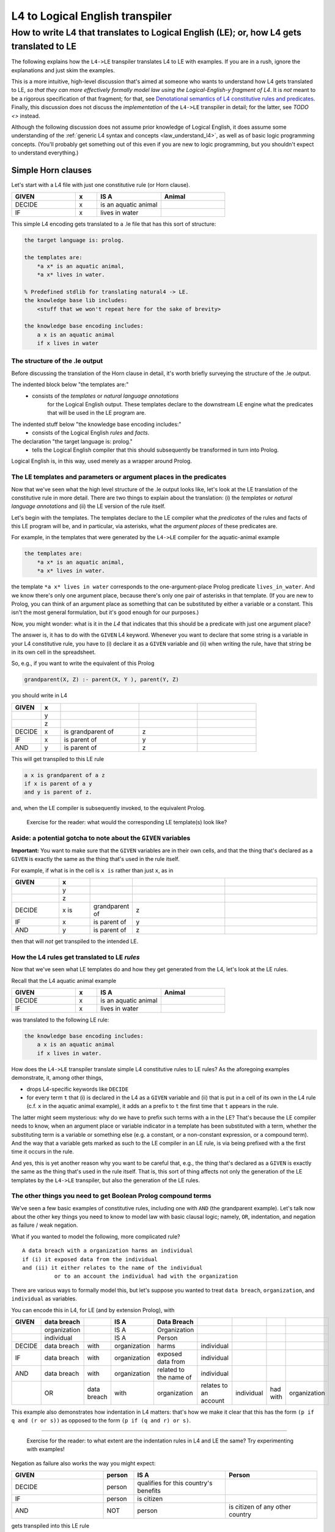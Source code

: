 ================================
L4 to Logical English transpiler
================================

How to write L4 that translates to Logical English (LE); or, how L4 gets translated to LE
=========================================================================================

The following explains how the ``L4->LE`` transpiler translates L4 to LE with examples. 
If you are in a rush, ignore the explanations and just skim the examples.

This is a more intuitive, high-level discussion that's aimed at someone who wants to understand how L4 gets translated to LE, *so that they can more effectively formally model law using the Logical-English-y fragment of L4*.
It is *not* meant to be a rigorous specification of that fragment; for that, see
`Denotational semantics of L4 constitutive rules and predicates <https://www.overleaf.com/9757591584pqqqyhhrxbpq#6a4a4a>`_.
Finally, this discussion does not discuss the *implementation* of the ``L4->LE`` transpiler in detail; for the latter, see `TODO <>` instead.

Although the following discussion does not assume prior knowledge of Logical English, it does assume some understanding 
of the :ref:`generic L4 syntax and concepts <law_understand_l4>`, as well as 
of basic logic programming concepts. (You'll probably get something out of this even if you are new to logic programming, but you shouldn't expect to understand everything.)

Simple Horn clauses
-------------------

Let's start with a L4 file with just one constitutive rule (or Horn clause).

.. csv-table::
    :header: "GIVEN", "x", "IS A", "Animal"
    :widths: 15, 5, 15, 15

    "DECIDE", "x", "is an aquatic animal",
    "IF", "x", "lives in water"

This simple L4 encoding gets translated to a .le file that has this sort of structure:

.. code-block:: le

    the target language is: prolog.

    the templates are:
        *a x* is an aquatic animal,
        *a x* lives in water.

    % Predefined stdlib for translating natural4 -> LE.
    the knowledge base lib includes:
        <stuff that we won't repeat here for the sake of brevity>

    the knowledge base encoding includes:
        a x is an aquatic animal
        if x lives in water


The structure of the .le output
^^^^^^^^^^^^^^^^^^^^^^^^^^^^^^^

Before discussing the translation of the Horn clause in detail, it's worth briefly surveying the structure of the .le output.

The indented block below "the templates are:" 
    - consists of the *templates* or *natural language annotations*
        for the Logical English output. These templates declare to the downstream LE engine what the predicates
        that will be used in the LE program are.

The indented stuff below "the knowledge base encoding includes:"
    - consists of the Logical English *rules* and *facts*.

The declaration "the target language is: prolog." 
    - tells the Logical English compiler that this should subsequently be transformed in turn into Prolog. 

Logical English is, in this way, used merely as a wrapper around Prolog.

The LE templates and parameters or argument places in the predicates
^^^^^^^^^^^^^^^^^^^^^^^^^^^^^^^^^^^^^^^^^^^^^^^^^^^^^^^^^^^^^^^^^^^^

Now that we've seen what the high level structure of the .le output looks like, 
let's look at the LE translation of the constitutive rule in more detail. There are two things to explain about the translation:
(i) the *templates* or *natural language annotations* and (ii) the LE version of the rule itself.

Let's begin with the templates. The templates declare to the LE compiler 
what the *predicates* of the rules and facts of this LE program will be, 
and in particular, via asterisks, what the *argument places* of these predicates are.

For example, in the templates that were generated by the ``L4->LE`` compiler for the aquatic-animal example

.. code-block:: le

    the templates are:
        *a x* is an aquatic animal,
        *a x* lives in water.

the template ``*a x* lives in water`` corresponds to the 
one-argument-place Prolog predicate ``lives_in_water``. 
And we know there's only one argument place, 
because there's only one pair of asterisks in that template.
(If you are new to Prolog, you can think of an argument place
as something that can be substituted by either a variable or a constant. This isn't the most general formulation, but it's good enough for our purposes.)

Now, you might wonder: what is it in the *L4* that indicates that this should be a predicate
with just one argument place? 

The answer is, it has to do with the ``GIVEN`` L4 keyword. Whenever you want to 
declare that some string is a variable in your L4 constitutive rule, 
you have to (i) declare it as a ``GIVEN`` variable 
and (ii) when writing the rule, have that string be in its own cell in the spreadsheet.

So, e.g., if you want to write the equivalent of this Prolog

.. code-block:: prolog
    
    grandparent(X, Z) :- parent(X, Y ), parent(Y, Z)

you should write in L4

.. csv-table::
   :header: "GIVEN", "x", "", "", 
   :widths: 15, 10, 40, 30, 30

   "", "y", "", "", 
   "", "z", "", "", 
   "DECIDE", "x", "is grandparent of", "z"
   "IF", "x", "is parent of", "y"
   "AND", "y", "is parent of", "z"

This will get transpiled to this LE rule

.. code-block:: le

    a x is grandparent of a z
    if x is parent of a y
    and y is parent of z.

and, when the LE compiler is subsequently invoked, to the equivalent Prolog.

    Exercise for the reader: what would the corresponding LE template(s) look like?

Aside: a potential gotcha to note about the ``GIVEN`` variables
^^^^^^^^^^^^^^^^^^^^^^^^^^^^^^^^^^^^^^^^^^^^^^^^^^^^^^^^^^^^^^^

**Important:** You want to make sure that the ``GIVEN`` variables are in their own cells, 
and that the thing that's declared as a ``GIVEN`` 
is exactly the same as the thing that's used in the rule itself. 

For example, if what is in the cell is ``x is`` rather than just ``x``, as in

.. csv-table::
   :header: "GIVEN", "x", "", "", 
   :widths: 15, 10, 10, 30, 30

   "", "y", "", "", 
   "", "z", "", "", 
   "DECIDE", "x is", "grandparent of", "z"
   "IF", "x", "is parent of", "y"
   "AND", "y", "is parent of", "z"

then that will *not* get transpiled to the intended LE.

How the L4 rules get translated to LE *rules*
^^^^^^^^^^^^^^^^^^^^^^^^^^^^^^^^^^^^^^^^^^^^^

Now that we've seen what LE templates do and how they get generated from the L4, let's look at the LE rules.

Recall that the L4 aquatic animal example

.. csv-table::
    :header: "GIVEN", "x", "IS A", "Animal"
    :widths: 15, 5, 15, 15

    "DECIDE", "x", "is an aquatic animal",
    "IF", "x", "lives in water"


was translated to the following LE rule:

.. code-block:: le

    the knowledge base encoding includes:
        a x is an aquatic animal
        if x lives in water.


How does the ``L4->LE`` transpiler translate simple L4 constitutive rules to LE rules? As the aforegoing examples demonstrate, it, among other things,

- drops L4-specific keywords like ``DECIDE`` 

- for every term ``t`` that (i) is declared in the L4 as a ``GIVEN`` variable and (ii) that is put in a cell of its own in the L4 rule (c.f. ``x`` in the aquatic animal example), it adds an ``a`` prefix to ``t`` the first time that ``t`` appears in the rule.

The latter might seem mysterious: why do we have to prefix such terms with ``a`` in the LE? That's because the LE compiler needs to know, when an argument place or variable indicator in a template has been substituted with a term, whether the substituting term is a variable or something else (e.g. a constant, or a non-constant expression, or a compound term). And the way that a variable gets marked as such to the LE compiler in an LE rule, is via being prefixed with ``a`` the first time it occurs in the rule. 

And yes, this is yet another reason why you want to be careful that, e.g.,
the thing that's declared as a ``GIVEN`` 
is exactly the same as the thing that's used in the rule itself. 
That is, this sort of thing affects not only the generation of the LE templates by the ``L4->LE`` transpiler, but also the generation of the LE rules.


The other things you need to get Boolean Prolog compound terms
^^^^^^^^^^^^^^^^^^^^^^^^^^^^^^^^^^^^^^^^^^^^^^^^^^^^^^^^^^^^^^

We've seen a few basic examples of constitutive rules, including one with ``AND`` (the grandparent example). Let's talk now about the other key things you need to know to model law with basic clausal logic; namely, ``OR``, indentation, and negation as failure / weak negation.

What if you wanted to model the following, more complicated rule?

::

  A data breach with a organization harms an individual 
  if (i) it exposed data from the individual 
  and (ii) it either relates to the name of the individual 
            or to an account the individual had with the organization

There are various ways to formally model this, but let's suppose 
you wanted to treat ``data breach``, ``organization``, and ``individual`` as variables.

You can encode this in L4, for LE (and by extension Prolog), with

+--------+--------------+-------------+--------------+------------------------+-----------------------+------------+----------+--------------+
| GIVEN  | data breach  |             | IS A         | Data Breach            |                       |            |          |              |
+========+==============+=============+==============+========================+=======================+============+==========+==============+
|        | organization |             | IS A         | Organization           |                       |            |          |              |
+--------+--------------+-------------+--------------+------------------------+-----------------------+------------+----------+--------------+
|        | individual   |             | IS A         | Person                 |                       |            |          |              |
+--------+--------------+-------------+--------------+------------------------+-----------------------+------------+----------+--------------+
| DECIDE | data breach  | with        | organization | harms                  | individual            |            |          |              |
+--------+--------------+-------------+--------------+------------------------+-----------------------+------------+----------+--------------+
| IF     | data breach  | with        | organization | exposed data from      | individual            |            |          |              |
+--------+--------------+-------------+--------------+------------------------+-----------------------+------------+----------+--------------+
| AND    | data breach  | with        | organization | related to the name of | individual            |            |          |              |
+--------+--------------+-------------+--------------+------------------------+-----------------------+------------+----------+--------------+
|        | OR           | data breach | with         | organization           | relates to an account | individual | had with | organization |
+--------+--------------+-------------+--------------+------------------------+-----------------------+------------+----------+--------------+

This example also demonstrates how indentation in L4 matters: 
that's how we make it clear that this has the form ``(p if q and (r or s))`` 
as opposed to the form ``(p if (q and r) or s)``.

--------------

    Exercise for the reader: to what extent are the indentation rules in L4 and LE the same? Try experimenting with examples!


Negation as failure also works the way you might expect:

.. csv-table::
    :header: "GIVEN", "person", "IS A", "Person"
    :widths: 15, 5, 15, 15

    "DECIDE", "person", "qualifies for this country's benefits",
    "IF", "person", "is citizen"
    "AND", "NOT", "person", "is citizen of any other country"


gets transpiled into this LE rule 

.. code-block:: le

    a person qualifies for this country's benefits
    if person is citizen
    and it is not the case that 
        person is citizen of any other country.

--------------

    Exercise for the reader: what would the corresponding LE template(s) look like?

Working with dates when transpiling to LE (in broad brush strokes)
------------------------------------------------------------------

You'll want to be able to work with dates in a 'first-class' way,
when modelling contracts and legislation. Fortunately, the ``L4->LE`` transpiler allows you to write L4 constitutive rules 
that involve dates. For example, suppose that you're administering a grant with an application deadline of 2023-10-30:

+---------------------+----------------------------------+-------------------+--------------+
| GIVEN               | date of application              |                   |              |
+=====================+==================================+===================+==============+
| DECIDE              | you do not qualify for our       |                   |              |
|                     | fabulous grant                   |                   |              |
+---------------------+----------------------------------+-------------------+--------------+
| IF                  | date of application              | is after          | 2023-10-30   |
+---------------------+----------------------------------+-------------------+--------------+

(Note that dates must be in YY-MM-DD format.)

This gets transformed to this Logical English rule

.. code-block:: le

  you do not qualify for our fabulous grant
  if a date of application is after 2023-10-30.
  
before being handled in turn by Joe Watt's date-related Logical English predicates `(see our fork of Logical English) <https://github.com/smucclaw/LogicalEnglish/pull/8>`_ 
and `Prolog date library <https://github.com/smucclaw/LogicalEnglish/blob/main/declarative_date_time/declarative_date_time.pl>`_.

We just discussed *after*, but there's also *within* and *before*.
You can also ask whether a date is a certain number of days or weeks or months before/after/within some other date;
for more information on those predicates, or on how the date-related functionality works, see
`Denotational semantics of L4 constitutive rules and predicates <https://www.overleaf.com/9757591584pqqqyhhrxbpq#6a4a4a>`_.


An interlude on ``IS`` and "is"
-------------------------------

IS as in term equality
^^^^^^^^^^^^^^^^^^^^^^^^

We often want to be able to check if some term is really some other term. For example, how would you encode in the LE fragment of L4 that an income source is taxable if the income source is profits or is investment dividends? 

For this, you would use the uppercase ``IS`` L4 keyword:

.. csv-table::
   :header: "GIVEN", "income source", "", ""
   :widths: 10, 25, 20, 20

   "DECIDE", "income source", "is taxable", ""
   "IF", "income source", "IS", "profits"
   "OR", "income source", "IS", "investment dividends"

This example, though short, is subtle. 

The most important thing to note is that you have to use ``IS`` and not the lowercase ``is`` when checking if income source is the same term as profits or investment dividends, and you have to put the ``IS`` in its own cell.

By contrast, in "DECIDE income source is taxable," we want to stick with the lowercase "is", since what we are really saying there is the Prolog ``is_taxable(X)`` --- the "is" there is part of the predicate, and not a term equality operator. (And to make things clearer, though this is not required by the transpiler, when the "is" is really part of the predicate, we should group the "is" in the same cell as the rest of the predicate rather than by itself, as in the example above.)

``t_1 IS NOT t_2``
^^^^^^^^^^^^^^^^^^^

Relatedly, you might want to check that some term is *not* some other term. You can do this with ``IS NOT``, where the ``IS`` and ``NOT`` must be broken up into separate cells (that are next to each other).

TODO: Ideally add example

``t_1 IS IN t_2``
^^^^^^^^^^^^^^^^^

TODO: Example + discussion

Doing arithmetic in L4, with LE as the target  
---------------------------------------------

Again, let's approach this with examples. Suppose you're trying to operationalize the following bank regulations regarding an upcoming higher-than-usual interest rates promotion:

    If a customer has stashed at least $3,000 with us across their current and savings accounts --- i.e., if what we might call the *total balances*, or the sum of what they have in savings and in their current account, is at least $3,000 --- then they qualify for this interest-rates promotion. 

How would you express this in the LE fragment of L4?

Here's one approach:

.. csv-table::
   :header: "GIVEN", "customer", "", "", ""
   :widths: 10, 20, 20, 20, 20

   "", "funds in current account", "", "", ""
   "", "savings", "", "", ""
   "", "total balances", "", "", ""
   "DECIDE", "customer", "qualifies for higher interest rate promotion", "", ""
   "IF", "customer's", "curr acc funds", "is", "funds in current account"
   "AND", "customer's", "savings acc funds", "is", "savings"
   "AND", "total balances", "IS", "SUM", "funds in current account"
   "", "", "", "", "savings"
   "AND", "total balances", ">=", "3000", ""

This gets transpiled to this LE rule

.. code-block:: le

    a customer qualifies for higher interest rate promotion
    if customer's curr acc funds is a funds in current account
    and customer's savings acc funds is a savings
    and a total balances is the sum of [funds in current account, savings]
    and total balances >= 3000.


You can test that this does what we expect, with the VSCode Logical English extension, by adding the following to the outputted ``.le`` file and querying with the query ``q`` and scenario ``test``.

.. code-block:: le

    scenario test is:
      alice's curr acc funds is 5000.
      alice's savings acc funds is 10.
      bob's curr acc funds is 40.
      bob's savings acc funds is 100.

    query q is:
      which customer qualifies for higher interest rate promotion.


There are a couple of things to note about this example.

First, the ``X's F is value`` pattern corresponds conceptually to entity-attribute-value triples. This pattern is a convenient way to to work with classes or data types in the Logical-English and JSON-Schema fragments of L4; see :doc:`Web form <webform>` for more details.

Second, the key bit of syntax you need for summing up things is, well, ``SUM`` (these keywords will tend to be capitalized in L4). As the example shows, ``SUM`` takes arguments vertically in L4. Note, as the transpiled output suggests, that it can take an arbitrary number of arguments --- it's not limited to two arguments.

Other arithmetic-related predicates
^^^^^^^^^^^^^^^^^^^^^^^^^^^^^^^^^^^^

Other arithmetic-related predicates include:

- ``t IS MAX t_1 t_2 ... t_n``
- ``t IS MIN t_1 t_2 ... t_n``
- ``t IS PRODUCT t_1 t_2 ... t_n``

The syntactic transformations from L4 to LE for these predicates are similar to what we saw with ``t IS SUM t_1 t_2 ... t_n``.

There are also 
- ``t IS MAX x where φ(x)``
- ``t IS MAX x where φ(x)``
- ``t IS SUM x where φ(x)``

These get translated somewhat differently. For example, consider a scenario where you want to sum across all the taxable income that a person has earned from various income sources; suppose for simplicity that an income source is taxable if it's profits or investment dividends.  


.. csv-table:: sum_where_phi
   :file: ../csv_examples/sum_phi_x.csv
   :header-rows: 1


gets transpiled to these LE rules:

.. code-block:: le

    the knowledge base rules includes:
    a person earned taxable a amount from a income source
    if person earned amount from income source
    and income source is taxable.

    a income source is taxable
    if income source is profits
    or income source is investment dividends.

    a person's a total taxable income is a amount
    if amount is the sum of each x such that
        person earned taxable x from a income source.


You can check that this does what you might expect, with the following LE query and scenario:

.. code-block:: le

    scenario test is:
        alice earned 500 from profits.
        alice earned 700 from investment dividends.
        alice earned 212 from non-taxable source.

    query q is:
        alice's total taxable income is which amount.

Arithmetic relations for comparing two arithmetic values
^^^^^^^^^^^^^^^^^^^^^^^^^^^^^^^^^^^^^^^^^^^^^^^^^^^^^^^^^

Finally, the ``L4->LE`` transpiler supports the following arithmetic relations for comparing arithmetic values:

- ``<``
- ``>``
- ``<=``
- ``>=``


Exercises
---------
1. How would you write or model in L4: "The minimum monthly payment for the credit card is 3% of current balance or $50, whichever is higher, plus any overdue amounts" (adapted from https://www.uob.com.sg/assets/pdfs/gen_info_cards.pdf)

2. The transpiled LE code does not seem to be giving you the results you expect. When looking at the templates, you see that the generated templates include ones of the form ``**a t_1** is ... t_2``. What might the issue(s) be?




